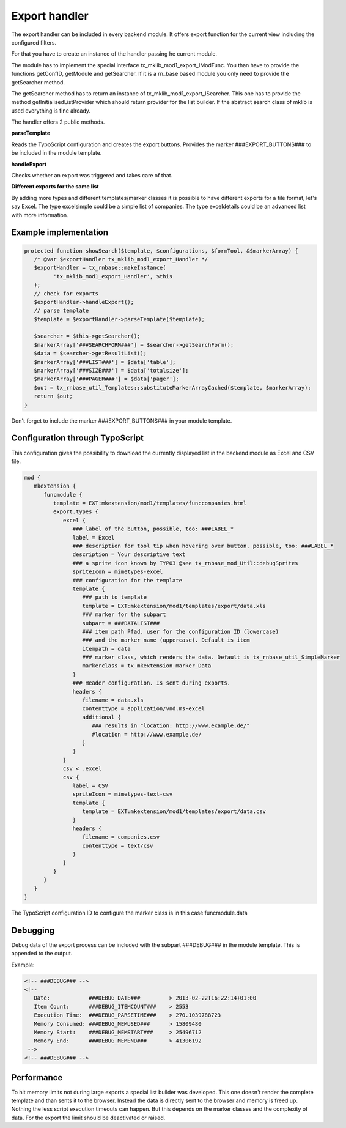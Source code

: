 .. ==================================================
.. FOR YOUR INFORMATION
.. --------------------------------------------------
.. -*- coding: utf-8 -*- with BOM.



Export handler
==============

.. figure:: Images/ExportHandler.png
   :alt: backend module.
   
The export handler can be included in every backend module. It offers export function
for the current view indluding the configured filters.

For that you have to create an instance of the handler passing he current module.

The module has to implement the special interface tx_mklib_mod1_export_IModFunc.
You than have to provide the functions  getConfID, getModule and getSearcher. If it
is a rn_base based module you only need to provide the getSearcher method.

The getSearcher method has to return an instance of tx_mklib_mod1_export_ISearcher. This one
has to provide the method getInitialisedListProvider which should return provider for the list builder.
If the abstract search class of mklib is used everything is fine already.

The handler offers 2 public methods.

**parseTemplate**

Reads the TypoScript configuration and creates the export buttons. Provides the marker
###EXPORT_BUTTONS### to be included in the module template.

**handleExport**

Checks whether an export was triggered and takes care of that.

**Different exports for the same list**

By adding more types and different templates/marker classes it is possible to have different exports
for a file format, let's say Excel. The type excelsimple could be a simple list of companies. The type
exceldetails could be an advanced list with more information.

Example implementation
----------------------

.. code-block:: php

   protected function showSearch($template, $configurations, $formTool, &$markerArray) {
      /* @var $exportHandler tx_mklib_mod1_export_Handler */
      $exportHandler = tx_rnbase::makeInstance(
            'tx_mklib_mod1_export_Handler', $this
      );
      // check for exports
      $exportHandler->handleExport();
      // parse template
      $template = $exportHandler->parseTemplate($template);
    
      $searcher = $this->getSearcher();
      $markerArray['###SEARCHFORM###'] = $searcher->getSearchForm();
      $data = $searcher->getResultList();
      $markerArray['###LIST###'] = $data['table'];
      $markerArray['###SIZE###'] = $data['totalsize'];
      $markerArray['###PAGER###'] = $data['pager'];
      $out = tx_rnbase_util_Templates::substituteMarkerArrayCached($template, $markerArray);
      return $out;
   }
         
Don't forget to include the marker ###EXPORT_BUTTONS### in your module template.

Configuration through TypoScript
--------------------------------

This configuration gives the possibility to download the currently displayed list in the backend
module as Excel and CSV file.

.. code-block:: ts

   mod {
      mkextension {
         funcmodule {
            template = EXT:mkextension/mod1/templates/funccompanies.html
            export.types {
               excel {
                  ### label of the button, possible, too: ###LABEL_*
                  label = Excel
                  ### description for tool tip when hovering over button. possible, too: ###LABEL_*
                  description = Your descriptive text
                  ### a sprite icon known by TYPO3 @see tx_rnbase_mod_Util::debugSprites
                  spriteIcon = mimetypes-excel
                  ### configuration for the template
                  template {
                     ### path to template
                     template = EXT:mkextension/mod1/templates/export/data.xls
                     ### marker for the subpart
                     subpart = ###DATALIST###
                     ### item path Pfad. user for the configuration ID (lowercase) 
                     ### and the marker name (uppercase). Default is item
                     itempath = data
                     ### marker class, which renders the data. Default is tx_rnbase_util_SimpleMarker
                     markerclass = tx_mkextension_marker_Data
                  }
                  ### Header configuration. Is sent during exports.
                  headers {
                     filename = data.xls
                     contenttype = application/vnd.ms-excel
                     additional {
                        ### results in "location: http://www.example.de/"
                        #location = http://www.example.de/
                     }
                  }
               }
               csv < .excel
               csv {
                  label = CSV
                  spriteIcon = mimetypes-text-csv
                  template {
                     template = EXT:mkextension/mod1/templates/export/data.csv
                  }
                  headers {
                     filename = companies.csv
                     contenttype = text/csv
                  }
               }
            }
         }
      }
   }
      
      
The TypoScript configuration ID to configure the marker class is in this case funcmodule.data

Debugging
---------
Debug data of the export process can be included with the subpart ###DEBUG### in the module template.
This is appended to the output.

Example:

.. code-block:: html

   <!-- ###DEBUG### -->
   <!-- 
      Date:            ###DEBUG_DATE###         > 2013-02-22T16:22:14+01:00
      Item Count:      ###DEBUG_ITEMCOUNT###    > 2553
      Execution Time:  ###DEBUG_PARSETIME###    > 270.1039788723
      Memory Consumed: ###DEBUG_MEMUSED###      > 15809480
      Memory Start:    ###DEBUG_MEMSTART###     > 25496712
      Memory End:      ###DEBUG_MEMEND###       > 41306192
    -->
   <!-- ###DEBUG### -->
   
Performance
-----------
To hit memory limits not during large exports a special list builder was developed. This
one doesn't render the complete template and than sents it to the browser. Instead the data is
directly sent to the browser and memory is freed up.
Nothing the less script execution timeouts can happen. But this depends on the marker classes and the
complexity of data. For the export the limit should be deactivated or raised.
